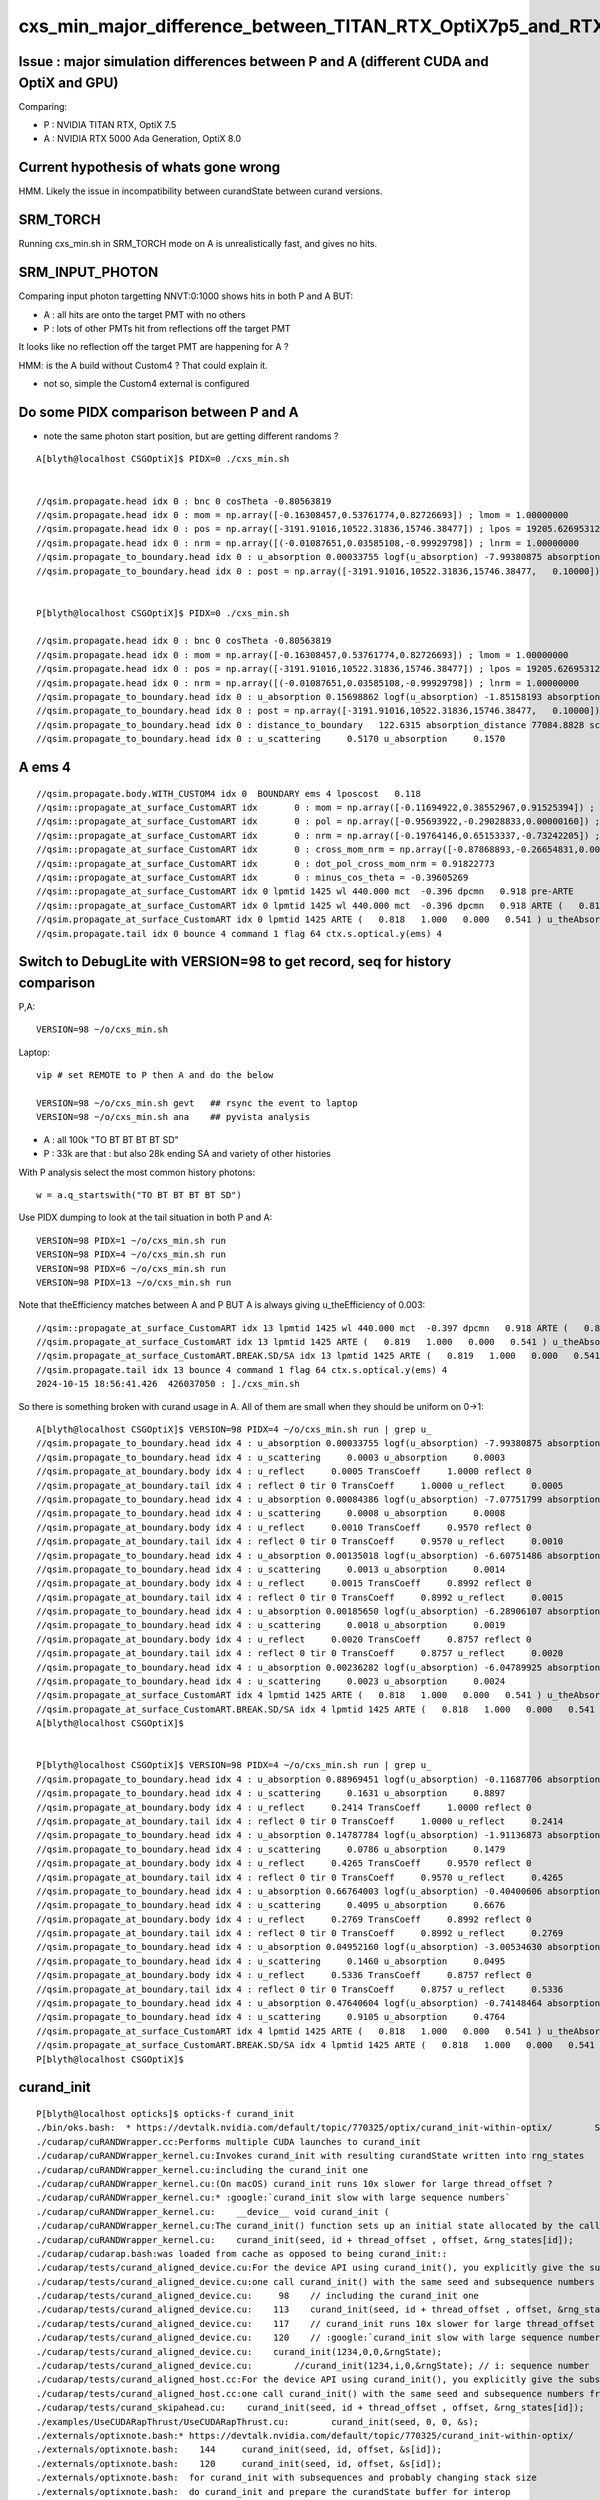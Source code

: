 cxs_min_major_difference_between_TITAN_RTX_OptiX7p5_and_RTX_5000_Ada_OptiX8p0
==================================================================================


Issue : major simulation differences between P and A (different CUDA and OptiX and GPU)
-----------------------------------------------------------------------------------------

Comparing:

* P : NVIDIA TITAN RTX, OptiX 7.5
* A : NVIDIA RTX 5000 Ada Generation, OptiX 8.0


Current hypothesis of whats gone wrong
----------------------------------------

HMM. Likely the issue in incompatibility between curandState between curand versions. 


SRM_TORCH
-----------

Running cxs_min.sh in SRM_TORCH mode on A is unrealistically fast, 
and gives no hits. 


SRM_INPUT_PHOTON
-----------------

Comparing input photon targetting NNVT:0:1000 shows hits in both P and A BUT:

* A : all hits are onto the target PMT with no others
* P : lots of other PMTs hit from reflections off the target PMT 

It looks like no reflection off the target PMT are happening for A ?


HMM: is the A build without Custom4 ? That could explain it. 

* not so, simple the Custom4 external is configured



Do some PIDX comparison between P and A
-----------------------------------------

* note the same photon start position, but are getting different randoms ? 

::

    A[blyth@localhost CSGOptiX]$ PIDX=0 ./cxs_min.sh


    //qsim.propagate.head idx 0 : bnc 0 cosTheta -0.80563819 
    //qsim.propagate.head idx 0 : mom = np.array([-0.16308457,0.53761774,0.82726693]) ; lmom = 1.00000000  
    //qsim.propagate.head idx 0 : pos = np.array([-3191.91016,10522.31836,15746.38477]) ; lpos = 19205.62695312 
    //qsim.propagate.head idx 0 : nrm = np.array([(-0.01087651,0.03585108,-0.99929798]) ; lnrm = 1.00000000  
    //qsim.propagate_to_boundary.head idx 0 : u_absorption 0.00033755 logf(u_absorption) -7.99380875 absorption_length 41631.9062 absorption_distance 332797.500000 
    //qsim.propagate_to_boundary.head idx 0 : post = np.array([-3191.91016,10522.31836,15746.38477,   0.10000]) 


    P[blyth@localhost CSGOptiX]$ PIDX=0 ./cxs_min.sh 

    //qsim.propagate.head idx 0 : bnc 0 cosTheta -0.80563819 
    //qsim.propagate.head idx 0 : mom = np.array([-0.16308457,0.53761774,0.82726693]) ; lmom = 1.00000000  
    //qsim.propagate.head idx 0 : pos = np.array([-3191.91016,10522.31836,15746.38477]) ; lpos = 19205.62695312 
    //qsim.propagate.head idx 0 : nrm = np.array([(-0.01087651,0.03585108,-0.99929798]) ; lnrm = 1.00000000  
    //qsim.propagate_to_boundary.head idx 0 : u_absorption 0.15698862 logf(u_absorption) -1.85158193 absorption_length 41631.9062 absorption_distance 77084.882812 
    //qsim.propagate_to_boundary.head idx 0 : post = np.array([-3191.91016,10522.31836,15746.38477,   0.10000]) 
    //qsim.propagate_to_boundary.head idx 0 : distance_to_boundary   122.6315 absorption_distance 77084.8828 scattering_distance 142337.5469 
    //qsim.propagate_to_boundary.head idx 0 : u_scattering     0.5170 u_absorption     0.1570 
     



A ems 4
---------

::

    //qsim.propagate.body.WITH_CUSTOM4 idx 0  BOUNDARY ems 4 lposcost   0.118 
    //qsim::propagate_at_surface_CustomART idx       0 : mom = np.array([-0.11694922,0.38552967,0.91525394]) ; lmom = 1.00000000 
    //qsim::propagate_at_surface_CustomART idx       0 : pol = np.array([-0.95693922,-0.29028833,0.00000160]) ; lpol = 1.00000000 
    //qsim::propagate_at_surface_CustomART idx       0 : nrm = np.array([-0.19764146,0.65153337,-0.73242205]) ; lnrm = 0.99999994 
    //qsim::propagate_at_surface_CustomART idx       0 : cross_mom_nrm = np.array([-0.87868893,-0.26654831,0.00000033]) ; lcross_mom_nrm = 0.91822779  
    //qsim::propagate_at_surface_CustomART idx       0 : dot_pol_cross_mom_nrm = 0.91822773 
    //qsim::propagate_at_surface_CustomART idx       0 : minus_cos_theta = -0.39605269 
    //qsim::propagate_at_surface_CustomART idx 0 lpmtid 1425 wl 440.000 mct  -0.396 dpcmn   0.918 pre-ARTE 
    //qsim::propagate_at_surface_CustomART idx 0 lpmtid 1425 wl 440.000 mct  -0.396 dpcmn   0.918 ARTE (   0.818   1.000   0.000   0.541 ) 
    //qsim.propagate_at_surface_CustomART idx 0 lpmtid 1425 ARTE (   0.818   1.000   0.000   0.541 ) u_theAbsorption    0.002 action 1 
    //qsim.propagate.tail idx 0 bounce 4 command 1 flag 64 ctx.s.optical.y(ems) 4 





Switch to DebugLite with VERSION=98 to get record, seq for history comparison
--------------------------------------------------------------------------------

P,A::

    VERSION=98 ~/o/cxs_min.sh 


Laptop::

    vip # set REMOTE to P then A and do the below

    VERSION=98 ~/o/cxs_min.sh gevt   ## rsync the event to laptop
    VERSION=98 ~/o/cxs_min.sh ana    ## pyvista analysis


* A : all 100k "TO BT BT BT BT SD" 
* P : 33k are that : but also 28k ending SA and variety of other histories

With P analysis select the most common history photons::

   w = a.q_startswith("TO BT BT BT BT SD")


Use PIDX dumping to look at the tail situation in both P and A::

    VERSION=98 PIDX=1 ~/o/cxs_min.sh run 
    VERSION=98 PIDX=4 ~/o/cxs_min.sh run 
    VERSION=98 PIDX=6 ~/o/cxs_min.sh run 
    VERSION=98 PIDX=13 ~/o/cxs_min.sh run 

Note that theEfficiency matches between A and P BUT A is always giving u_theEfficiency of 0.003::

    //qsim::propagate_at_surface_CustomART idx 13 lpmtid 1425 wl 440.000 mct  -0.397 dpcmn   0.918 ARTE (   0.819   1.000   0.000   0.541 ) 
    //qsim.propagate_at_surface_CustomART idx 13 lpmtid 1425 ARTE (   0.819   1.000   0.000   0.541 ) u_theAbsorption    0.002 action 1 
    //qsim.propagate_at_surface_CustomART.BREAK.SD/SA idx 13 lpmtid 1425 ARTE (   0.819   1.000   0.000   0.541 ) u_theEfficiency    0.003 theEfficiency   0.541 flag 64 
    //qsim.propagate.tail idx 13 bounce 4 command 1 flag 64 ctx.s.optical.y(ems) 4 
    2024-10-15 18:56:41.426  426037050 : ]./cxs_min.sh 

    
So there is something broken with curand usage in A. All of them are small when they should be uniform on 0->1::

    A[blyth@localhost CSGOptiX]$ VERSION=98 PIDX=4 ~/o/cxs_min.sh run | grep u_
    //qsim.propagate_to_boundary.head idx 4 : u_absorption 0.00033755 logf(u_absorption) -7.99380875 absorption_length 41631.9062 absorption_distance 332797.500000 
    //qsim.propagate_to_boundary.head idx 4 : u_scattering     0.0003 u_absorption     0.0003 
    //qsim.propagate_at_boundary.body idx 4 : u_reflect     0.0005 TransCoeff     1.0000 reflect 0 
    //qsim.propagate_at_boundary.tail idx 4 : reflect 0 tir 0 TransCoeff     1.0000 u_reflect     0.0005 
    //qsim.propagate_to_boundary.head idx 4 : u_absorption 0.00084386 logf(u_absorption) -7.07751799 absorption_length 41631.9062 absorption_distance 294650.562500 
    //qsim.propagate_to_boundary.head idx 4 : u_scattering     0.0008 u_absorption     0.0008 
    //qsim.propagate_at_boundary.body idx 4 : u_reflect     0.0010 TransCoeff     0.9570 reflect 0 
    //qsim.propagate_at_boundary.tail idx 4 : reflect 0 tir 0 TransCoeff     0.9570 u_reflect     0.0010 
    //qsim.propagate_to_boundary.head idx 4 : u_absorption 0.00135018 logf(u_absorption) -6.60751486 absorption_length  1035.9432 absorption_distance 6845.010254 
    //qsim.propagate_to_boundary.head idx 4 : u_scattering     0.0013 u_absorption     0.0014 
    //qsim.propagate_at_boundary.body idx 4 : u_reflect     0.0015 TransCoeff     0.8992 reflect 0 
    //qsim.propagate_at_boundary.tail idx 4 : reflect 0 tir 0 TransCoeff     0.8992 u_reflect     0.0015 
    //qsim.propagate_to_boundary.head idx 4 : u_absorption 0.00185650 logf(u_absorption) -6.28906107 absorption_length 41631.9062 absorption_distance 261825.593750 
    //qsim.propagate_to_boundary.head idx 4 : u_scattering     0.0018 u_absorption     0.0019 
    //qsim.propagate_at_boundary.body idx 4 : u_reflect     0.0020 TransCoeff     0.8757 reflect 0 
    //qsim.propagate_at_boundary.tail idx 4 : reflect 0 tir 0 TransCoeff     0.8757 u_reflect     0.0020 
    //qsim.propagate_to_boundary.head idx 4 : u_absorption 0.00236282 logf(u_absorption) -6.04789925 absorption_length  1687.2012 absorption_distance 10204.022461 
    //qsim.propagate_to_boundary.head idx 4 : u_scattering     0.0023 u_absorption     0.0024 
    //qsim.propagate_at_surface_CustomART idx 4 lpmtid 1425 ARTE (   0.818   1.000   0.000   0.541 ) u_theAbsorption    0.002 action 1 
    //qsim.propagate_at_surface_CustomART.BREAK.SD/SA idx 4 lpmtid 1425 ARTE (   0.818   1.000   0.000   0.541 ) u_theEfficiency    0.003 theEfficiency   0.541 flag 64 
    A[blyth@localhost CSGOptiX]$ 
     

    P[blyth@localhost CSGOptiX]$ VERSION=98 PIDX=4 ~/o/cxs_min.sh run | grep u_
    //qsim.propagate_to_boundary.head idx 4 : u_absorption 0.88969451 logf(u_absorption) -0.11687706 absorption_length 41631.9062 absorption_distance 4865.814941 
    //qsim.propagate_to_boundary.head idx 4 : u_scattering     0.1631 u_absorption     0.8897 
    //qsim.propagate_at_boundary.body idx 4 : u_reflect     0.2414 TransCoeff     1.0000 reflect 0 
    //qsim.propagate_at_boundary.tail idx 4 : reflect 0 tir 0 TransCoeff     1.0000 u_reflect     0.2414 
    //qsim.propagate_to_boundary.head idx 4 : u_absorption 0.14787784 logf(u_absorption) -1.91136873 absorption_length 41631.9062 absorption_distance 79573.921875 
    //qsim.propagate_to_boundary.head idx 4 : u_scattering     0.0786 u_absorption     0.1479 
    //qsim.propagate_at_boundary.body idx 4 : u_reflect     0.4265 TransCoeff     0.9570 reflect 0 
    //qsim.propagate_at_boundary.tail idx 4 : reflect 0 tir 0 TransCoeff     0.9570 u_reflect     0.4265 
    //qsim.propagate_to_boundary.head idx 4 : u_absorption 0.66764003 logf(u_absorption) -0.40400606 absorption_length  1035.9432 absorption_distance 418.527344 
    //qsim.propagate_to_boundary.head idx 4 : u_scattering     0.4095 u_absorption     0.6676 
    //qsim.propagate_at_boundary.body idx 4 : u_reflect     0.2769 TransCoeff     0.8992 reflect 0 
    //qsim.propagate_at_boundary.tail idx 4 : reflect 0 tir 0 TransCoeff     0.8992 u_reflect     0.2769 
    //qsim.propagate_to_boundary.head idx 4 : u_absorption 0.04952160 logf(u_absorption) -3.00534630 absorption_length 41631.9062 absorption_distance 125118.296875 
    //qsim.propagate_to_boundary.head idx 4 : u_scattering     0.1460 u_absorption     0.0495 
    //qsim.propagate_at_boundary.body idx 4 : u_reflect     0.5336 TransCoeff     0.8757 reflect 0 
    //qsim.propagate_at_boundary.tail idx 4 : reflect 0 tir 0 TransCoeff     0.8757 u_reflect     0.5336 
    //qsim.propagate_to_boundary.head idx 4 : u_absorption 0.47640604 logf(u_absorption) -0.74148464 absorption_length  1687.2012 absorption_distance 1251.033813 
    //qsim.propagate_to_boundary.head idx 4 : u_scattering     0.9105 u_absorption     0.4764 
    //qsim.propagate_at_surface_CustomART idx 4 lpmtid 1425 ARTE (   0.818   1.000   0.000   0.541 ) u_theAbsorption    0.644 action 1 
    //qsim.propagate_at_surface_CustomART.BREAK.SD/SA idx 4 lpmtid 1425 ARTE (   0.818   1.000   0.000   0.541 ) u_theEfficiency    0.120 theEfficiency   0.541 flag 64 
    P[blyth@localhost CSGOptiX]$ 





curand_init
------------

::

    P[blyth@localhost opticks]$ opticks-f curand_init
    ./bin/oks.bash:  * https://devtalk.nvidia.com/default/topic/770325/optix/curand_init-within-optix/        Suggestion of insufficent stack 
    ./cudarap/cuRANDWrapper.cc:Performs multiple CUDA launches to curand_init
    ./cudarap/cuRANDWrapper_kernel.cu:Invokes curand_init with resulting curandState written into rng_states 
    ./cudarap/cuRANDWrapper_kernel.cu:including the curand_init one
    ./cudarap/cuRANDWrapper_kernel.cu:(On macOS) curand_init runs 10x slower for large thread_offset ? 
    ./cudarap/cuRANDWrapper_kernel.cu:* :google:`curand_init slow with large sequence numbers`
    ./cudarap/cuRANDWrapper_kernel.cu:    __device__ void curand_init (
    ./cudarap/cuRANDWrapper_kernel.cu:The curand_init() function sets up an initial state allocated by the caller using the
    ./cudarap/cuRANDWrapper_kernel.cu:    curand_init(seed, id + thread_offset , offset, &rng_states[id]);  
    ./cudarap/cudarap.bash:was loaded from cache as opposed to being curand_init::
    ./cudarap/tests/curand_aligned_device.cu:For the device API using curand_init(), you explicitly give the subsequence
    ./cudarap/tests/curand_aligned_device.cu:one call curand_init() with the same seed and subsequence numbers from 0 to
    ./cudarap/tests/curand_aligned_device.cu:     98    // including the curand_init one
    ./cudarap/tests/curand_aligned_device.cu:    113    curand_init(seed, id + thread_offset , offset, &rng_states[id]);
    ./cudarap/tests/curand_aligned_device.cu:    117    // curand_init runs 10x slower for large thread_offset ? starting from 262144
    ./cudarap/tests/curand_aligned_device.cu:    120    // :google:`curand_init slow with large sequence numbers`
    ./cudarap/tests/curand_aligned_device.cu:    curand_init(1234,0,0,&rngState);
    ./cudarap/tests/curand_aligned_device.cu:        //curand_init(1234,i,0,&rngState); // i: sequence number
    ./cudarap/tests/curand_aligned_host.cc:For the device API using curand_init(), you explicitly give the subsequence
    ./cudarap/tests/curand_aligned_host.cc:one call curand_init() with the same seed and subsequence numbers from 0 to
    ./cudarap/tests/curand_skipahead.cu:    curand_init(seed, id + thread_offset , offset, &rng_states[id]);  
    ./examples/UseCUDARapThrust/UseCUDARapThrust.cu:        curand_init(seed, 0, 0, &s); 
    ./externals/optixnote.bash:* https://devtalk.nvidia.com/default/topic/770325/curand_init-within-optix/
    ./externals/optixnote.bash:    144     curand_init(seed, id, offset, &s[id]);
    ./externals/optixnote.bash:    120     curand_init(seed, id, offset, &s[id]);
    ./externals/optixnote.bash:  for curand_init with subsequences and probably changing stack size 
    ./externals/optixnote.bash:  do curand_init and prepare the curandState buffer for interop
    ./notes/issues/ilker-hot-spots-reply.txt:One problem with using curand is that the curand_init initialization 
    ./notes/issues/ilker-hot-spots-reply.txt:The stack size needed to do curand_init is hugely more that the 
    ./notes/issues/ilker-hot-spots-reply.txt:Because of this Opticks does that curand_init for the configured maximum number 
    ./qudarap/QCurandState.cc:extern "C" void QCurandState_curand_init(SLaunchSequence* lseq, qcurandstate* cs, qcurandstate* d_cs) ; 
    ./qudarap/QCurandState.cc:    QCurandState_curand_init(lseq, cs, d_cs); 
    ./qudarap/QCurandState.cc:    LOG(info) << "after QCurandState_curand_init lseq.desc " << std::endl << lseq->desc() ; 
    ./qudarap/QCurandState.cu:__global__ void _QCurandState_curand_init(int threads_per_launch, int thread_offset, qcurandstate* cs, curandState* states_thread_offset )
    ./qudarap/QCurandState.cu:    curand_init(cs->seed, id+thread_offset, cs->offset, states_thread_offset + id );  
    ./qudarap/QCurandState.cu:    //if( id == 0 ) printf("// _QCurandState_curand_init thread_offset %d \n", thread_offset ); 
    ./qudarap/QCurandState.cu:extern "C" void QCurandState_curand_init(SLaunchSequence* seq,  qcurandstate* cs, qcurandstate* d_cs) 
    ./qudarap/QCurandState.cu:    printf("//QCurandState_curand_init seq.items %d cs %p  d_cs %p cs.num %llu \n", seq->items, cs, d_cs, cs->num );  
    ./qudarap/QCurandState.cu:        _QCurandState_curand_init<<<l.blocks_per_launch,l.threads_per_block>>>( l.threads_per_launch, l.thread_offset, d_cs, states_thread_offset  );  
    ./qudarap/QCurandState.hh:calling curand_init and they need to be downloaded and stored
    ./qudarap/QCurandState.hh:A difficulty is that calling curand_init is a very heavy kernel, 
    ./sysrap/tests/curand_uniform_test.cu:    curand_init( seed, subsequence, offset, &rng ); 
    ./thrustrap/TCURAND.hh:2. does the curand_init when could use the persisted curandState files
    ./thrustrap/TRngBuf_.cu:Suspect the repeated curand_init for every id maybe a very 
    ./thrustrap/TRngBuf_.cu:    curand_init(m_seed, m_ibase + uid , m_offset, &s); 
    ./thrustrap/tests/rng.cu:        curand_init(seed, uid , offset, &s);
    ./thrustrap/tests/thrust_curand_estimate_pi.cu:        curand_init(seed, 0, 0, &rng); 
    ./thrustrap/tests/thrust_curand_printf.cu:        curand_init(_seed, id + thread_offset, _offset, &s); 
    ./thrustrap/tests/thrust_curand_printf.cu:curand_init (
    ./thrustrap/tests/thrust_curand_printf.cu:The curand_init() function sets up an initial state allocated by the caller
    ./thrustrap/tests/thrust_curand_printf_redirect.cu:        curand_init(_seed, id + thread_offset, _offset, &s); 
    ./thrustrap/tests/thrust_curand_printf_redirect.cu:curand_init (
    ./thrustrap/tests/thrust_curand_printf_redirect.cu:The curand_init() function sets up an initial state allocated by the caller
    ./thrustrap/tests/thrust_curand_printf_redirect2.cu:        curand_init(_seed, id + thread_offset, _offset, &s); 
    ./thrustrap/tests/thrust_curand_printf_redirect2.cu:curand_init (
    ./thrustrap/tests/thrust_curand_printf_redirect2.cu:The curand_init() function sets up an initial state allocated by the caller
    P[blyth@localhost opticks]$ 




curand_uniform_test with live curand_init : gives same randoms
----------------------------------------------------------------

Add simple test of curand_uniform that does its own curand_init::

    sysrap/tests/curand_uniform_test.cu
    sysrap/tests/curand_uniform_test.py
    sysrap/tests/curand_uniform_test.sh


::

    A[blyth@localhost opticks]$ sysrap/tests/curand_uniform_test.sh ana
    a.shape
     (1000, 16)
    a[:10]
     [[0.74022 0.43845 0.51701 0.15699 0.07137 0.46251 0.22764 0.32936 0.14407 0.1878  0.91538 0.54012 0.97466 0.54747 0.65316 0.23024]
     [0.92099 0.46036 0.33346 0.37252 0.4896  0.56727 0.07991 0.23337 0.50938 0.08898 0.00671 0.95423 0.54671 0.82455 0.52706 0.93013]
     [0.03902 0.25021 0.18448 0.96242 0.52055 0.93996 0.83058 0.40973 0.08162 0.80677 0.69529 0.61771 0.25633 0.21368 0.34242 0.22408]
     [0.96896 0.49474 0.67338 0.56277 0.12019 0.97649 0.13583 0.58897 0.49062 0.32844 0.91143 0.19068 0.9637  0.89755 0.62429 0.71015]
     [0.92514 0.05301 0.1631  0.88969 0.56664 0.24142 0.49369 0.32123 0.07861 0.14788 0.59866 0.42647 0.24347 0.48918 0.40953 0.66764]
     [0.44635 0.3377  0.20723 0.98454 0.40279 0.1781  0.45992 0.16001 0.36089 0.62038 0.45004 0.30574 0.50284 0.45595 0.5516  0.84838]
     [0.66732 0.39676 0.15829 0.5423  0.7056  0.12585 0.15365 0.65258 0.37992 0.85478 0.20781 0.0901  0.70118 0.43362 0.10571 0.08183]
     [0.10993 0.87442 0.98075 0.96693 0.16233 0.42767 0.93141 0.01003 0.84566 0.37989 0.81176 0.15237 0.27327 0.41338 0.78616 0.08703]
     [0.47022 0.48217 0.42791 0.44174 0.78041 0.85861 0.61435 0.80234 0.65919 0.59214 0.18296 0.71884 0.92713 0.42197 0.01055 0.82696]
     [0.51319 0.04284 0.95184 0.92588 0.25979 0.91341 0.39325 0.83318 0.27532 0.75222 0.66639 0.03765 0.87857 0.96512 0.03355 0.81466]]
    a[-10:]
     [[0.41888 0.56394 0.26219 0.00544 0.34131 0.24802 0.02585 0.42882 0.45842 0.68441 0.1162  0.07948 0.70902 0.93657 0.54654 0.41797]
     [0.6406  0.80706 0.12232 0.20049 0.90991 0.13225 0.18421 0.27288 0.83271 0.89976 0.48249 0.51084 0.22823 0.63753 0.43524 0.96682]
     [0.29197 0.19001 0.98212 0.68296 0.65355 0.74176 0.84946 0.58338 0.30676 0.91659 0.78078 0.0342  0.73427 0.05188 0.61055 0.85   ]
     [0.84055 0.33497 0.81023 0.68106 0.82873 0.87127 0.75434 0.55597 0.85694 0.36502 0.91378 0.68908 0.53978 0.20404 0.01672 0.14249]
     [0.6201  0.62216 0.83531 0.72095 0.70984 0.75301 0.60597 0.11183 0.2665  0.62516 0.12829 0.27882 0.71579 0.59997 0.41287 0.72082]
     [0.42809 0.7106  0.64159 0.94931 0.23182 0.09769 0.12973 0.39439 0.7484  0.05785 0.79519 0.12628 0.15853 0.12913 0.14954 0.98629]
     [0.93038 0.01259 0.53405 0.20617 0.06964 0.78301 0.62946 0.97189 0.22707 0.7842  0.72258 0.9895  0.12467 0.85368 0.76313 0.08281]
     [0.15602 0.99039 0.6817  0.11667 0.13779 0.3867  0.73269 0.66636 0.00007 0.97589 0.64677 0.22477 0.44537 0.20699 0.73511 0.35352]
     [0.16356 0.4678  0.83821 0.44082 0.21579 0.71205 0.03324 0.69551 0.22208 0.92826 0.24047 0.18735 0.79577 0.88763 0.34437 0.94503]
     [0.21777 0.24313 0.72559 0.24963 0.08471 0.51074 0.23489 0.12473 0.75238 0.91716 0.68549 0.11767 0.76911 0.00663 0.21612 0.32016]]
    A[blyth@localhost opticks]$ 


    P[blyth@localhost opticks]$ sysrap/tests/curand_uniform_test.sh ana
    a.shape
     (1000, 16)
    a[:10]
     [[0.74022 0.43845 0.51701 0.15699 0.07137 0.46251 0.22764 0.32936 0.14407 0.1878  0.91538 0.54012 0.97466 0.54747 0.65316 0.23024]
     [0.92099 0.46036 0.33346 0.37252 0.4896  0.56727 0.07991 0.23337 0.50938 0.08898 0.00671 0.95423 0.54671 0.82455 0.52706 0.93013]
     [0.03902 0.25021 0.18448 0.96242 0.52055 0.93996 0.83058 0.40973 0.08162 0.80677 0.69529 0.61771 0.25633 0.21368 0.34242 0.22408]
     [0.96896 0.49474 0.67338 0.56277 0.12019 0.97649 0.13583 0.58897 0.49062 0.32844 0.91143 0.19068 0.9637  0.89755 0.62429 0.71015]
     [0.92514 0.05301 0.1631  0.88969 0.56664 0.24142 0.49369 0.32123 0.07861 0.14788 0.59866 0.42647 0.24347 0.48918 0.40953 0.66764]
     [0.44635 0.3377  0.20723 0.98454 0.40279 0.1781  0.45992 0.16001 0.36089 0.62038 0.45004 0.30574 0.50284 0.45595 0.5516  0.84838]
     [0.66732 0.39676 0.15829 0.5423  0.7056  0.12585 0.15365 0.65258 0.37992 0.85478 0.20781 0.0901  0.70118 0.43362 0.10571 0.08183]
     [0.10993 0.87442 0.98075 0.96693 0.16233 0.42767 0.93141 0.01003 0.84566 0.37989 0.81176 0.15237 0.27327 0.41338 0.78616 0.08703]
     [0.47022 0.48217 0.42791 0.44174 0.78041 0.85861 0.61435 0.80234 0.65919 0.59214 0.18296 0.71884 0.92713 0.42197 0.01055 0.82696]
     [0.51319 0.04284 0.95184 0.92588 0.25979 0.91341 0.39325 0.83318 0.27532 0.75222 0.66639 0.03765 0.87857 0.96512 0.03355 0.81466]]
    a[-10:]
     [[0.41888 0.56394 0.26219 0.00544 0.34131 0.24802 0.02585 0.42882 0.45842 0.68441 0.1162  0.07948 0.70902 0.93657 0.54654 0.41797]
     [0.6406  0.80706 0.12232 0.20049 0.90991 0.13225 0.18421 0.27288 0.83271 0.89976 0.48249 0.51084 0.22823 0.63753 0.43524 0.96682]
     [0.29197 0.19001 0.98212 0.68296 0.65355 0.74176 0.84946 0.58338 0.30676 0.91659 0.78078 0.0342  0.73427 0.05188 0.61055 0.85   ]
     [0.84055 0.33497 0.81023 0.68106 0.82873 0.87127 0.75434 0.55597 0.85694 0.36502 0.91378 0.68908 0.53978 0.20404 0.01672 0.14249]
     [0.6201  0.62216 0.83531 0.72095 0.70984 0.75301 0.60597 0.11183 0.2665  0.62516 0.12829 0.27882 0.71579 0.59997 0.41287 0.72082]
     [0.42809 0.7106  0.64159 0.94931 0.23182 0.09769 0.12973 0.39439 0.7484  0.05785 0.79519 0.12628 0.15853 0.12913 0.14954 0.98629]
     [0.93038 0.01259 0.53405 0.20617 0.06964 0.78301 0.62946 0.97189 0.22707 0.7842  0.72258 0.9895  0.12467 0.85368 0.76313 0.08281]
     [0.15602 0.99039 0.6817  0.11667 0.13779 0.3867  0.73269 0.66636 0.00007 0.97589 0.64677 0.22477 0.44537 0.20699 0.73511 0.35352]
     [0.16356 0.4678  0.83821 0.44082 0.21579 0.71205 0.03324 0.69551 0.22208 0.92826 0.24047 0.18735 0.79577 0.88763 0.34437 0.94503]
     [0.21777 0.24313 0.72559 0.24963 0.08471 0.51074 0.23489 0.12473 0.75238 0.91716 0.68549 0.11767 0.76911 0.00663 0.21612 0.32016]]
    P[blyth@localhost opticks]$ 



QRngTest.sh
-------------

::

    P[blyth@localhost tests]$  ~/o/qudarap/tests/QRngTest.sh
                    FOLD : /data/blyth/opticks/QRngTest
                     bin : QRngTest
                  script : QRngTest.py
    2024-10-15 20:39:54.363 INFO  [279233] [main@102] QRng path /home/blyth/.opticks/rngcache/RNG/QCurandState_3000000_0_0.bin rngmax 3000000 qr 0x699530 qr.skipahead_event_offset 1 d_qr 0x7fc07aa00000
    //QRng_generate_2 event_idx 0 ni 100 nv 256 
    2024-10-15 20:39:54.367 INFO  [279233] [QU::copy_device_to_host_and_free@462] copy 25600 sizeof(T) 4 label QRng::generate_2:ni*nv
    //QRng_generate_2 event_idx 1 ni 100 nv 256 
    2024-10-15 20:39:54.367 INFO  [279233] [QU::copy_device_to_host_and_free@462] copy 25600 sizeof(T) 4 label QRng::generate_2:ni*nv
    //QRng_generate_2 event_idx 2 ni 100 nv 256 
    2024-10-15 20:39:54.367 INFO  [279233] [QU::copy_device_to_host_and_free@462] copy 25600 sizeof(T) 4 label QRng::generate_2:ni*nv
    //QRng_generate_2 event_idx 3 ni 100 nv 256 
    2024-10-15 20:39:54.367 INFO  [279233] [QU::copy_device_to_host_and_free@462] copy 25600 sizeof(T) 4 label QRng::generate_2:ni*nv
    //QRng_generate_2 event_idx 4 ni 100 nv 256 
    2024-10-15 20:39:54.367 INFO  [279233] [QU::copy_device_to_host_and_free@462] copy 25600 sizeof(T) 4 label QRng::generate_2:ni*nv
    //QRng_generate_2 event_idx 5 ni 100 nv 256 
    2024-10-15 20:39:54.367 INFO  [279233] [QU::copy_device_to_host_and_free@462] copy 25600 sizeof(T) 4 label QRng::generate_2:ni*nv
    //QRng_generate_2 event_idx 6 ni 100 nv 256 
    2024-10-15 20:39:54.367 INFO  [279233] [QU::copy_device_to_host_and_free@462] copy 25600 sizeof(T) 4 label QRng::generate_2:ni*nv
    //QRng_generate_2 event_idx 7 ni 100 nv 256 
    2024-10-15 20:39:54.367 INFO  [279233] [QU::copy_device_to_host_and_free@462] copy 25600 sizeof(T) 4 label QRng::generate_2:ni*nv
    //QRng_generate_2 event_idx 8 ni 100 nv 256 
    2024-10-15 20:39:54.368 INFO  [279233] [QU::copy_device_to_host_and_free@462] copy 25600 sizeof(T) 4 label QRng::generate_2:ni*nv
    //QRng_generate_2 event_idx 9 ni 100 nv 256 
    2024-10-15 20:39:54.368 INFO  [279233] [QU::copy_device_to_host_and_free@462] copy 25600 sizeof(T) 4 label QRng::generate_2:ni*nv
    2024-10-15 20:39:54.369 INFO  [279233] [test_generate_2@88] save to /data/blyth/opticks/QRngTest/float
    uu.shape
     (10, 100, 256)
    uu[:10]
     [[[0.74022 0.43845 0.51701 0.15699 ... 0.07978 0.59805 0.81959 0.14472]
      [0.92099 0.46036 0.33346 0.37252 ... 0.24695 0.90173 0.45439 0.58697]
      [0.03902 0.25021 0.18448 0.96242 ... 0.21389 0.52502 0.02501 0.47301]
      [0.96896 0.49474 0.67338 0.56277 ... 0.44728 0.60353 0.25211 0.45708]
      ...


